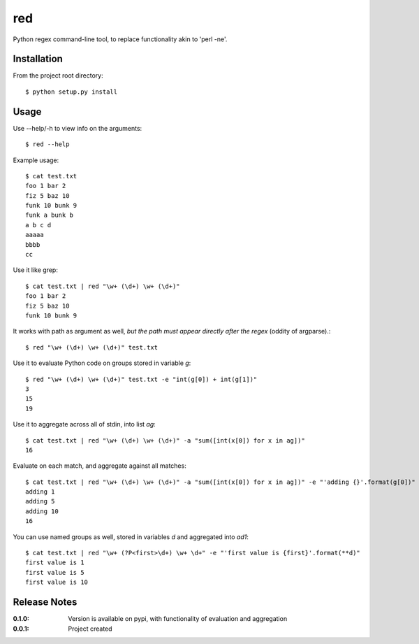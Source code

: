 red
===

Python regex command-line tool, to replace functionality akin to 'perl -ne'.

Installation
------------

From the project root directory::

    $ python setup.py install

Usage
-----

Use --help/-h to view info on the arguments::

    $ red --help

Example usage::

    $ cat test.txt 
    foo 1 bar 2
    fiz 5 baz 10
    funk 10 bunk 9
    funk a bunk b
    a b c d
    aaaaa
    bbbb
    cc

Use it like grep::

    $ cat test.txt | red "\w+ (\d+) \w+ (\d+)" 
    foo 1 bar 2
    fiz 5 baz 10
    funk 10 bunk 9

It works with path as argument as well, *but the path must appear directly after the regex* (oddity of argparse).::
    
    $ red "\w+ (\d+) \w+ (\d+)" test.txt

Use it to evaluate Python code on groups stored in variable `g`::

    $ red "\w+ (\d+) \w+ (\d+)" test.txt -e "int(g[0]) + int(g[1])"
    3
    15
    19

Use it to aggregate across all of stdin, into list `ag`::

    $ cat test.txt | red "\w+ (\d+) \w+ (\d+)" -a "sum([int(x[0]) for x in ag])"
    16

Evaluate on each match, and aggregate against all matches::

    $ cat test.txt | red "\w+ (\d+) \w+ (\d+)" -a "sum([int(x[0]) for x in ag])" -e "'adding {}'.format(g[0])"
    adding 1
    adding 5
    adding 10
    16

You can use named groups as well, stored in variables `d` and aggregated into `ad1`::

    $ cat test.txt | red "\w+ (?P<first>\d+) \w+ \d+" -e "'first value is {first}'.format(**d)"
    first value is 1
    first value is 5
    first value is 10

Release Notes
-------------

:0.1.0:
    Version is available on pypi, with functionality of evaluation and aggregation
:0.0.1:
    Project created
